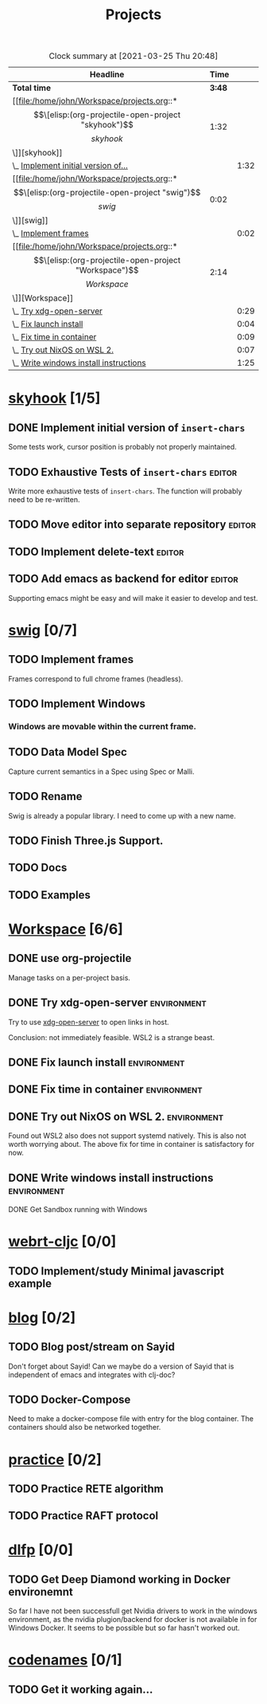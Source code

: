 #+TITLE: Projects

#+BEGIN: clocktable :scope file :maxlevel 3 :link t
#+CAPTION: Clock summary at [2021-03-25 Thu 20:48]
| Headline                               |   Time |      |
|----------------------------------------+--------+------|
| *Total time*                           | *3:48* |      |
|----------------------------------------+--------+------|
| [[file:/home/john/Workspace/projects.org::*\[\[elisp:(org-projectile-open-project "skyhook")\]\[skyhook\]\]][skyhook]]                                |   1:32 |      |
| \_  [[file:/home/john/Workspace/projects.org::*Implement initial version of ~insert-chars~][Implement initial version of...]]    |        | 1:32 |
| [[file:/home/john/Workspace/projects.org::*\[\[elisp:(org-projectile-open-project "swig")\]\[swig\]\]][swig]]                                   |   0:02 |      |
| \_  [[file:/home/john/Workspace/projects.org::*Implement frames][Implement frames]]                   |        | 0:02 |
| [[file:/home/john/Workspace/projects.org::*\[\[elisp:(org-projectile-open-project "Workspace")\]\[Workspace\]\]][Workspace]]                              |   2:14 |      |
| \_  [[file:/home/john/Workspace/projects.org::*Try xdg-open-server][Try xdg-open-server]]                |        | 0:29 |
| \_  [[file:/home/john/Workspace/projects.org::*Fix launch install][Fix launch install]]                 |        | 0:04 |
| \_  [[file:/home/john/Workspace/projects.org::*Fix time in container][Fix time in container]]              |        | 0:09 |
| \_  [[file:/home/john/Workspace/projects.org::*Try out NixOS on WSL 2.][Try out NixOS on WSL 2.]]            |        | 0:07 |
| \_  [[file:/home/john/Workspace/projects.org::*Write windows install instructions][Write windows install instructions]] |        | 1:25 |
#+END:

* [[elisp:(org-projectile-open-project "skyhook")][skyhook]] [1/5]
:PROPERTIES:
:CATEGORY: skyhook
:END:
** DONE Implement initial version of ~insert-chars~
SCHEDULED: <2021-03-26 Fri>
:LOGBOOK:
CLOCK: [2021-03-25 Thu 19:13]--[2021-03-25 Thu 20:45] =>  1:32
:END:
Some tests work, cursor position is probably not properly maintained.
** TODO Exhaustive Tests of ~insert-chars~ :editor:
SCHEDULED: <2021-03-27 Sat>
Write more exhaustive tests of ~insert-chars~. The function
will probably need to be re-written.
** TODO Move editor into separate repository :editor:
SCHEDULED: <2021-03-30 Tue>
** TODO Implement delete-text :editor:
** TODO Add emacs as backend for editor :editor:
SCHEDULED: <2021-04-03 Sat>
Supporting emacs might be easy and will make it easier to develop and test.
* [[elisp:(org-projectile-open-project "swig")][swig]] [0/7]
:PROPERTIES:
:CATEGORY: swig
:END:
** TODO Implement frames
SCHEDULED: <2021-03-27 Sat>
:LOGBOOK:
CLOCK: [2021-03-25 Thu 15:59]--[2021-03-25 Thu 16:01] =>  0:02
:END:
Frames correspond to full chrome frames (headless).
** TODO Implement Windows
SCHEDULED: <2021-03-28 Sun>
*** Windows are movable within the current frame.
** TODO Data Model Spec
SCHEDULED: <2021-03-29 Mon>
Capture current semantics in a Spec using Spec or Malli.
** TODO Rename
SCHEDULED: <2021-03-31 Wed>
Swig is already a popular library. I need to come up with
a new name.
** TODO Finish Three.js Support.
SCHEDULED: <2021-04-04 Sun>
** TODO Docs
SCHEDULED: <2021-04-06 Tue>
** TODO Examples
SCHEDULED: <2021-04-09 Fri>
* [[elisp:(org-projectile-open-project "Workspace")][Workspace]] [6/6]
:PROPERTIES:
:CATEGORY: Workspace
:END:
** DONE use org-projectile
Manage tasks on a per-project basis.
** DONE Try xdg-open-server :environment:
SCHEDULED: <2021-03-23 Tue>
:LOGBOOK:
CLOCK: [2021-03-23 Tue 13:00]--[2021-03-23 Tue 13:29] =>  0:00
:END:
Try to use [[https://github.com/kitsunyan/xdg-open-server][xdg-open-server]] to open links in host.

Conclusion: not immediately feasible. WSL2 is a strange beast.
** DONE Fix launch install :environment:
SCHEDULED: <2021-03-23 Tue>
:LOGBOOK:
CLOCK: [2021-03-23 Tue 11:09]--[2021-03-23 Tue 11:13] =>  0:02
:END:
** DONE Fix time in container :environment:
SCHEDULED: <2021-03-23 Tue>
:LOGBOOK:
CLOCK: [2021-03-23 Tue 11:00]--[2021-03-23 Tue 11:09] => -7:08
:END:
** DONE Try out NixOS on WSL 2. :environment:
SCHEDULED: <2021-03-23 Tue>
:LOGBOOK:
CLOCK: [2021-03-23 Tue 11:13]--[2021-03-23 Tue 11:20] =>  0:01
:END:
Found out WSL2 also does not support systemd natively. This is also not worth worrying about.
The above fix for time in container is satisfactory for now.
** DONE Write windows install instructions :environment:
SCHEDULED: <2021-03-23 Tue>
:LOGBOOK:
CLOCK: [2021-03-23 Tue 11:21]--[2021-03-23 Tue 12:46] =>  1:25
:END:

DONE Get Sandbox running with Windows
* [[elisp:(org-projectile-open-project "webrt-cljc")][webrt-cljc]] [0/0]
:PROPERTIES:
:CATEGORY: webrt-cljc
:END:
** TODO Implement/study Minimal javascript example
* [[elisp:(org-projectile-open-project "blog")][blog]] [0/2]
:PROPERTIES:
:CATEGORY: blog
:END:
** TODO Blog post/stream on Sayid
Don't forget about Sayid! Can we maybe do a version of Sayid that is independent of emacs and integrates with clj-doc?
** TODO Docker-Compose
SCHEDULED: <2021-03-27 Sat>
Need to make a docker-compose file with entry for the blog container. The containers
should also be networked together.
* [[elisp:(org-projectile-open-project "practice")][practice]] [0/2]
:PROPERTIES:
:CATEGORY: practice
:END:
** TODO Practice RETE algorithm
SCHEDULED: <2021-03-27 Sat +2d>
** TODO Practice RAFT protocol
SCHEDULED: <2021-03-27 Sat +2d>
* [[elisp:(org-projectile-open-project "dlfp")][dlfp]] [0/0]
:PROPERTIES:
:CATEGORY: dlfp
:END:
** TODO Get Deep Diamond working in Docker environemnt
So far I have not been successfull get Nvidia drivers to work in the windows
environment, as the nvidia plugion/backend for docker is not available in for
Windows Docker. It seems to be possible but so far hasn't worked out.
* [[elisp:(org-projectile-open-project "codenames")][codenames]] [0/1]
:PROPERTIES:
:CATEGORY: codenames
:END:
** TODO Get it working again...
